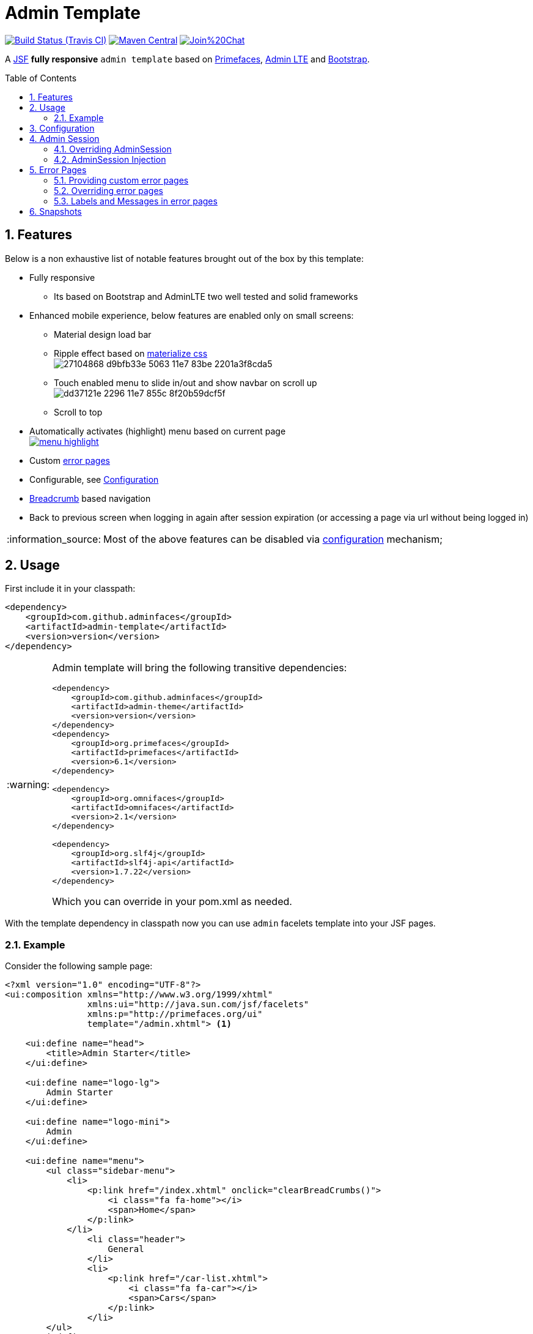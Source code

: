 = Admin Template
:page-layout: base
:source-language: java
:icons: font
:linkattrs:
:sectanchors:
:sectlink:
:numbered:
:doctype: book
:toc: preamble
:tip-caption: :bulb:
:note-caption: :information_source:
:important-caption: :heavy_exclamation_mark:
:caution-caption: :fire:
:warning-caption: :warning:

image:https://travis-ci.org/adminfaces/admin-template.svg[Build Status (Travis CI), link=https://travis-ci.org/adminfaces/admin-template]
image:https://maven-badges.herokuapp.com/maven-central/com.github.adminfaces/admin-template/badge.svg["Maven Central",link="http://search.maven.org/#search|ga|1|admin-template"]
image:https://badges.gitter.im/Join%20Chat.svg[link="https://gitter.im/adminfaces?utm_source=badge&utm_medium=badge&utm_campaign=pr-badge&utm_content=badge"]

A https://javaserverfaces.java.net/[JSF^] *fully responsive* `admin template` based on http://primefaces.org/themes[Primefaces^], https://almsaeedstudio.com/themes/AdminLTE/index2.html[Admin LTE^] and http://getbootstrap.com[Bootstrap^].


== Features

Below is a non exhaustive list of notable features brought out of the box by this template:

* Fully responsive
** Its based on Bootstrap and AdminLTE two well tested and solid frameworks
* Enhanced mobile experience, below features are enabled only on small screens:
** Material design load bar
** Ripple effect based on http://materializecss.com/waves.html[materialize css^] +
image:https://user-images.githubusercontent.com/1592273/27104868-d9bfb33e-5063-11e7-83be-2201a3f8cda5.gif[]
** Touch enabled menu to slide in/out and show navbar on scroll up +
image:https://cloud.githubusercontent.com/assets/1592273/25071807/dd37121e-2296-11e7-855c-8f20b59dcf5f.gif[]
** Scroll to top
* Automatically activates (highlight) menu based on current page +
image:https://github.com/adminfaces/admin-showcase/raw/master/src/docs/images/menu-highlight.png[link="https://github.com/adminfaces/admin-showcase/blob/master/src/docs/images/menu-highlight.png?raw=true"]
* Custom <<Error Pages, error pages>>
* Configurable, see <<Configuration>>
* http://adminfaces-rpestano.rhcloud.com/showcase/pages/layout/breadcrumb.xhtml[Breadcrumb^] based navigation
* Back to previous screen when logging in again after session expiration (or accessing a page via url without being logged in)

NOTE: Most of the above features can be disabled via <<Configuration,configuration>> mechanism;

== Usage

First include it in your classpath:


----
<dependency>
    <groupId>com.github.adminfaces</groupId>
    <artifactId>admin-template</artifactId>
    <version>version</version>
</dependency>
----

[WARNING]
====
Admin template will bring the following transitive dependencies:

----
<dependency>
    <groupId>com.github.adminfaces</groupId>
    <artifactId>admin-theme</artifactId>
    <version>version</version>
</dependency>
<dependency>
    <groupId>org.primefaces</groupId>
    <artifactId>primefaces</artifactId>
    <version>6.1</version>
</dependency>

<dependency>
    <groupId>org.omnifaces</groupId>
    <artifactId>omnifaces</artifactId>
    <version>2.1</version>
</dependency>

<dependency>
    <groupId>org.slf4j</groupId>
    <artifactId>slf4j-api</artifactId>
    <version>1.7.22</version>
</dependency>
----    

Which you can override in your pom.xml as needed.
====

With the template dependency in classpath now you can use `admin` facelets template into your JSF pages.

=== Example

Consider the following sample page:

[source,html]
----
<?xml version="1.0" encoding="UTF-8"?>
<ui:composition xmlns="http://www.w3.org/1999/xhtml"
                xmlns:ui="http://java.sun.com/jsf/facelets"
                xmlns:p="http://primefaces.org/ui"
                template="/admin.xhtml"> <1>

    <ui:define name="head">
        <title>Admin Starter</title>
    </ui:define>

    <ui:define name="logo-lg">
        Admin Starter
    </ui:define>

    <ui:define name="logo-mini">
        Admin
    </ui:define>

    <ui:define name="menu">
        <ul class="sidebar-menu">
            <li>
                <p:link href="/index.xhtml" onclick="clearBreadCrumbs()">
                    <i class="fa fa-home"></i>
                    <span>Home</span>
                </p:link>
            </li>
	        <li class="header">
	            General
	        </li>
	        <li>
	            <p:link href="/car-list.xhtml">
	                <i class="fa fa-car"></i>
	                <span>Cars</span>
	            </p:link>
	        </li>
        </ul>
     </ui:define>

    <ui:define name="top-menu">
        <ui:include src="/includes/top-bar.xhtml"/>
    </ui:define>
    
      <ui:define name="title">
        <h2 class="align-center">
            Welcome to the <span class="text-aqua"> <i><a href="https://github.com/adminfaces/admin-starter" target="_blank"
                                                          style="text-transform: none;text-decoration: none"> AdminFaces Starter</a></i></span> Project!
            <br/>
            <small>Integrating <p:link value="Primefaces" href="http://primefaces.org"/>, <p:link value="Bootstrap"
                                                                                                  href="http://getbootstrap.com/"/> and
                <p:link value="Admin LTE" href="https://almsaeedstudio.com/themes/AdminLTE/index2.html/"/> into your
                <p:link value="JSF" href="https://javaserverfaces.java.net/"/> application.
            </small>
        </h2>
    </ui:define>

    <ui:define name="description">
        A page description
    </ui:define>

    <ui:define name="body">
    	<h2>Page body</h2>
    </ui:define>


    <ui:define name="footer">
          <a target="_blank"
           href="https://github.com/adminfaces/">
            Copyright (C) 2017 - AdminFaces
        </a>

        <div class="pull-right hidden-xs" style="color: gray">
            <i>1.0.0</i>
        </div>
    </ui:define>


</ui:composition>
----
<1> /admin.xhtml is the location of the template

The above page definition renders as follows:

image:template-example.png[]

There are also other regions defined in admin.xhtml template, https://raw.githubusercontent.com/adminfaces/admin-template/master/admin-template-regions.png[see here^].

== Configuration

Template configuration is made through `admin-config.properties` file present in `src/main/resources` folder.


Here are the default values as well as its description:

----
admin.loginPage=login.xhtml <1>
admin.indexPage=index.xhtml <2>
admin.dateFormat= <3>
admin.templatePath=admin.xhtml <4>
admin.breadcrumbSize=5 <5>
admin.renderMessages=true <6>
admin.renderAjaxStatus=true <7>
admin.disableFilter=false <8>
admin.renderBreadCrumb=true <9>
admin.enableSlideMenu=true <10>
admin.enableRipple=true <11>
admin.rippleElements= .ripplelink,button.ui-button,.ui-selectlistbox-item,.ui-multiselectlistbox-item,.ui-selectonemenu-label,.ui-selectcheckboxmenu,\
.ui-autocomplete-dropdown, .ui-autocomplete-item ... (the list goes on) <12>
admin.skin=skin-blue <13>
admin.autoShowNavbar=true <14>
admin.ignoredResources= <15>
admin.loadingImage=ajaxloadingbar.gif <16>
admin.extensionLessUrls=false <17>


----
<1> login page location (relative to webapp). It you only be used if you configure <<Admin Session>>.
<2> index page location. User will be redirected to it when it access app root (contextPath/).
<3> Date format used in error page (http://admin-showcase-admin-showcase.7e14.starter-us-west-2.openshiftapps.com/showcase/500.xhtml[500.xhtml^]), by default it is JVM default format.
<4> facelets template to be used on build in admin-template pages like 500.xhtml, 404.xhtml, viewexpired.xhtml, see <<Error Pages>>. By default it uses admin.xhtml but you can define any template (e.g one that extends admin.xhtml).
<5> Number of breadcrumbs to queue before removing the older ones.
<6> When false, p:messages defined in admin template will not be rendered.
<7> When false ajaxStatus, which triggers the loading bar on every ajax request, will not be rendered.
<8> Disables AdminFilter, responsible for redirecting user after session timeout, sending user to logon page when it is not logged in among other things.
<9> When false, the breadCrumb component, declared in admin template, will not be rendered.
<10> If true will make left menu touch enable (can be closed or opened via touch). Can be enable/disabled per page with <ui:param name="enableSlideMenu" value="false".
<11> When true it will create a http://materializecss.com/waves.html#![wave/ripple effect^] on elements specified by `rippleElements`.
<12> A list of comma separated list of (jquery) selector which elements will be affected by ripple effect.
<13> Default template skin
<14> Automatic shows navbar when users scrolls page up (on small screens). Can be enable/disabled per page with <ui:param name="autoShowNavbar" value="false".
<15> Comma separated resources (pages or urls) to be skiped by AdminFilter. Ex: /rest,/pages/car-list.xhtml.
<16> image used for the loading popup. It must be under `webapp/resources/images` folder.
<17> Removes extension suffix from breadCrumb links.

IMPORTANT: You don't need to declare all values in your admin-config.properties, you can specify only the ones you need in order to change.


== Admin Session

AdminSession is a simple session scoped bean which controls whether user is logged in or not.

----
 public boolean isLoggedIn(){
        return isLoggedIn; //always true by default
    }
----

By default the user *is always logged in* and you need to override it (by using https://github.com/adminfaces/admin-starter/blob/2659e762271f9e1864bd2290f3dbf5018087eccd/src/main/java/com/github/adminfaces/starter/infra/security/LogonMB.java#L28[bean specialization^] or via injection and calling `setIsLoggedIn()` method) to change its value, see <<Overriding AdminSession>>.

When isLoggedIn is `false` you got the following mechanisms activated:

. Access to any page, besides the login, redirects user to login;
. When session is expired user is redirected to logon and current page (before expiration) is saved so user is redirected back to where it was before session expiration.

NOTE: It is up to you to decide whether the user is logged in or not.

=== Overriding AdminSession

There are two ways to override AdminSession default value which is <<AdminSession Specialization, specialization>> and <<AdminSession Injection, injection>>.

==== AdminSession Specialization

A simple way to change AdminSession logged in value is by extending it:

[source,java]
----
import javax.enterprise.context.SessionScoped;
import javax.enterprise.inject.Specializes;
import com.github.adminfaces.template.session.AdminSession;
import org.omnifaces.util.Faces;
import java.io.Serializable;

@SessionScoped
@Specializes
public class LogonMB extends AdminSession implements Serializable {

    private String currentUser;
    private String email;
    private String password;
    private boolean remember;


    public void login() throws IOException {
        currentUser = email;
        addDetailMessage("Logged in successfully as <b>" + email + "</b>");
        Faces.getExternalContext().getFlash().setKeepMessages(true);
        Faces.redirect("index.xhtml");
    }

    @Override
    public boolean isLoggedIn() {

        return currentUser != null;
    }

    //getters&setters
}
----

=== AdminSession Injection

Another way is to inject it into your security authentication logic:


[source,java]
----
import com.github.adminfaces.template.session.AdminSession;
import org.omnifaces.util.Messages;
import org.omnifaces.util.Faces;

@SessionScoped
@Named("authorizer")
public class CustomAuthorizer implements Serializable {

    private String currentUser;

    @Inject
    AdminSession adminSession;

    public void login(String username) {
        currentUser = username;
        adminSession.setIsLoggedIn(true);
        Messages.addInfo(null,"Logged in sucessfully as <b>"+username+"</b>");
        Faces.redirect("index.xhtml");
    }

}
----

IMPORTANT: As isLoggedIn is `true by default` you need to set it to false on application startup so user is redirected to login page. This step is not needed when <<AdminSession Specialization>>.


== Error Pages

The template comes with custom error pages like `403`, `404`, `500`, `ViewExpired` and `OptimisticLock`.

.500
User is going to be redirected to http://admin-showcase-admin-showcase.7e14.starter-us-west-2.openshiftapps.com/showcase/500.xhtml[*500.xhtml*^] whenever a _500_ response code is returned in a request.

The page will also be triggered when a `Throwable` is raised (and not catch).

Here is how 500 page look like:

image::https://raw.githubusercontent.com/adminfaces/admin-showcase/master/src/docs/images/500.png[]

.403
User is redirected to http://admin-showcase-admin-showcase.7e14.starter-us-west-2.openshiftapps.com/showcase/403.xhtml[403.xhtml^] whenever a _403_ response code is returned in a request. The page will also be triggered when a `com.github.adminfaces.template.exception.AccessDeniedException` is raised.

image::https://raw.githubusercontent.com/adminfaces/admin-showcase/master/src/docs/images/403.png[]

.404
User will be redirected to http://admin-showcase-admin-showcase.7e14.starter-us-west-2.openshiftapps.com/showcase/non-existing.xhtml[404.xhtml^] whenever a 404 response code is returned from a request.

image::https://raw.githubusercontent.com/adminfaces/admin-showcase/master/src/docs/images/404.png[]

.ViewExpired
When a JSF `javax.faces.application.ViewExpiredException` is raised user will be redirected to http://admin-showcase-admin-showcase.7e14.starter-us-west-2.openshiftapps.com/showcase/expired.xhtml[expired.xhtml^].

image::https://raw.githubusercontent.com/adminfaces/admin-showcase/master/src/docs/images/expired.png[]

.OptimisticLock
When a JPA `javax.persistence.OptimisticLockException` is thrown user will be redirected to http://admin-showcase-admin-showcase.7e14.starter-us-west-2.openshiftapps.com/showcase/optimistic.xhtml[optimistic.xhtml^].

image::https://raw.githubusercontent.com/adminfaces/admin-showcase/master/src/docs/images/optimistic.png[]

=== Providing custom error pages

You can provide your own custom pages (and other status codes) by configuring them in web.xml, example:

[source,xml]
----
<error-page>
    <error-code>404</error-code>
    <location>/404.xhtml</location>
</error-page>
<error-page>
    <error-code>500</error-code>
    <location>/500.xhtml</location>
</error-page>
<error-page>
    <exception-type>java.lang.Throwable</exception-type>
    <location>/500.xhtml</location>
</error-page>
----

=== Overriding error pages

You can also override error pages by placing the pages (with same name) described in <<Error Pages>> section on the root of your application (`webapp/`).

=== Labels and Messages in error pages

Labels and messages in error pages are provided via http://docs.oracle.com/javaee/6/tutorial/doc/bnaxw.html#bnaxy[JSF resource bundle] mechanism.

Below is `admin.properties` resource bundle which provides messages for error pages:

.src/main/resources/admin.properties
----
label.go-back=Go back to

#403
label.403.header=403
label.403.message=Access denied! You do not have access to the requested page.

#404
label.404.header=404
label.404.message=Oops! Page not found

#500
label.500.header=500
label.500.message=Oops! Something went wrong
label.500.title=Unexpected error
label.500.detail=Details

#expired
label.expired.title=View expired
label.expired.message= The requested page could not be recovered.
label.expired.click-here= Click here to reload the page.

#optimistic
label.optimistic.title=Record already updated
label.optimistic.message= The requested record has been already updated by another user.
label.optimistic.click-here= Click here to reload the updated record from database.

----

To override labels just provide a file named _admin.properties_ in your application `resources` folder.

== Snapshots

Snapshots are published to https://oss.sonatype.org/content/repositories/snapshots/com/github/adminfaces/[maven central^] on each commit, to use it just declare the repository below on your `pom.xml`:

[source,xml]
----
<repositories>
    <repository>
        <snapshots/>
        <id>snapshots</id>
        <name>libs-snapshot</name>
        <url>https://oss.sonatype.org/content/repositories/snapshots</url>
    </repository>
</repositories>
----